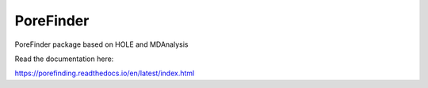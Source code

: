 PoreFinder
=======================================

PoreFinder package based on HOLE and MDAnalysis

Read the documentation here:

https://porefinding.readthedocs.io/en/latest/index.html
